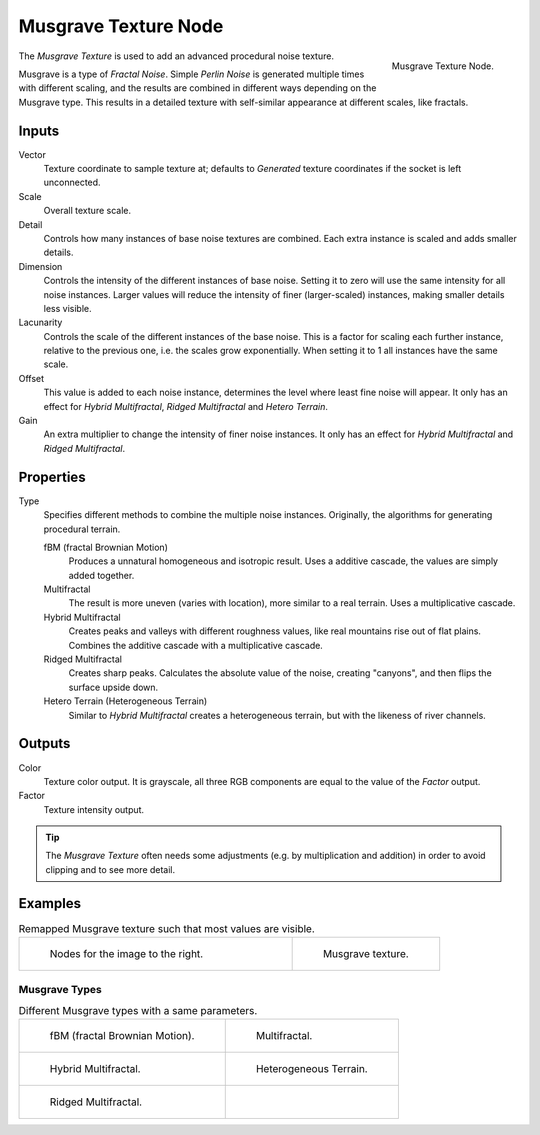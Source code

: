 .. _bpy.types.ShaderNodeTexMusgrave:

*********************
Musgrave Texture Node
*********************

.. figure:: /images/render_cycles_nodes_types_textures_musgrave_node.png
   :align: right

   Musgrave Texture Node.

The *Musgrave Texture* is used to add an advanced procedural noise texture.

Musgrave is a type of *Fractal Noise*.
Simple *Perlin Noise* is generated multiple times with different scaling,
and the results are combined in different ways depending on the Musgrave type.
This results in a detailed texture with self-similar appearance at different scales, like fractals.


Inputs
======

Vector
   Texture coordinate to sample texture at;
   defaults to *Generated* texture coordinates if the socket is left unconnected.
Scale
   Overall texture scale.
Detail
   Controls how many instances of base noise textures are combined.
   Each extra instance is scaled and adds smaller details.
Dimension
   Controls the intensity of the different instances of base noise.
   Setting it to zero will use the same intensity for all noise instances.
   Larger values will reduce the intensity of finer (larger-scaled) instances,
   making smaller details less visible.
Lacunarity
   Controls the scale of the different instances of the base noise.
   This is a factor for scaling each further instance, relative to the previous one,
   i.e. the scales grow exponentially. When setting it to 1 all instances have the same scale.
Offset
   This value is added to each noise instance, determines the level where least fine noise will appear.
   It only has an effect for *Hybrid Multifractal*, *Ridged Multifractal* and *Hetero Terrain*.
Gain
   An extra multiplier to change the intensity of finer noise instances.
   It only has an effect for *Hybrid Multifractal* and *Ridged Multifractal*.


Properties
==========

Type
   Specifies different methods to combine the multiple noise instances.
   Originally, the algorithms for generating procedural terrain.

   fBM (fractal Brownian Motion)
      Produces a unnatural homogeneous and isotropic result.
      Uses a additive cascade, the values are simply added together.
   Multifractal
      The result is more uneven (varies with location), more similar to a real terrain.
      Uses a multiplicative cascade.
   Hybrid Multifractal
      Creates peaks and valleys with different roughness values, like real mountains rise out of flat plains.
      Combines the additive cascade with a multiplicative cascade.
   Ridged Multifractal
      Creates sharp peaks. Calculates the absolute value of the noise,
      creating "canyons", and then flips the surface upside down.
   Hetero Terrain (Heterogeneous Terrain)
      Similar to *Hybrid Multifractal* creates a heterogeneous terrain, but with the likeness of river channels.


Outputs
=======

Color
   Texture color output.
   It is grayscale, all three RGB components are equal to the value of the *Factor* output.
Factor
   Texture intensity output.

.. tip::

   The *Musgrave Texture* often needs some adjustments (e.g. by multiplication and addition)
   in order to avoid clipping and to see more detail.


Examples
========

.. list-table:: Remapped Musgrave texture such that most values are visible.
   :widths: 65 35

   * - .. figure:: /images/render_cycles_nodes_types_textures_musgrave_nodes.png
          :width: 460px

          Nodes for the image to the right.

     - .. figure:: /images/render_cycles_nodes_types_textures_musgrave_example.jpg
          :width: 320px

          Musgrave texture.


Musgrave Types
--------------

.. list-table:: Different Musgrave types with a same parameters.

   * - .. figure:: /images/render_cycles_nodes_types_textures_musgrave_example-type-fbm.jpg
          :width: 320px

          fBM (fractal Brownian Motion).

     - .. figure:: /images/render_cycles_nodes_types_textures_musgrave_example-type-multifractal.jpg
          :width: 320px

          Multifractal.

   * - .. figure:: /images/render_cycles_nodes_types_textures_musgrave_example-type-hybrid.jpg
          :width: 320px

          Hybrid Multifractal.

     - .. figure:: /images/render_cycles_nodes_types_textures_musgrave_example-type-terrain.jpg
          :width: 320px

          Heterogeneous Terrain.

   * - .. figure:: /images/render_cycles_nodes_types_textures_musgrave_example-type-ridged.jpg
          :width: 320px

          Ridged Multifractal.

     - ..

.. seealso::

   :doc:`Displacement </render/cycles/materials/displacement>`
